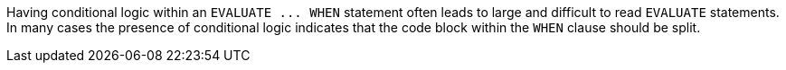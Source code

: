 Having conditional logic within an ``++EVALUATE ... WHEN++`` statement often leads to large and difficult to read ``++EVALUATE++`` statements. In many cases the presence of conditional logic indicates that the code block within the ``++WHEN++`` clause should be split.

